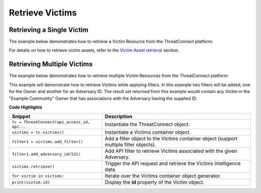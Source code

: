 Retrieve Victims
----------------

Retrieving a Single Victim
^^^^^^^^^^^^^^^^^^^^^^^^^^

The example below demonstrates how to retrieve a Victim Resource from the ThreatConnect platform:

.. code-block:: python
    :linenos:

    ...

    tc = ThreatConnect(api_access_id, api_secret_key, api_default_org, api_base_url)

    victims = tc.victims()

    # set a filter to retrieve the victim with the id: 123456
    filter1 = victims.add_filter()
    filter1.add_id(123456)

    try:
        victims.retrieve()
    except RuntimeError as e:
        print('Error: {0}'.format(e))
        sys.exit(1)

    for victim in victims:
        print(obj.id)
        print(obj.name)
        print(obj.nationality)
        print(obj.org)
        print(obj.suborg)
        print(obj.work_location)
        print(obj.weblink)

For details on how to retrieve victim assets, refer to the `Victim Asset retrieval <https://docs.threatconnect.com/en/latest/python/python_sdk.html#retrieve-victim-assets>`_ section.

Retrieving Multiple Victims
^^^^^^^^^^^^^^^^^^^^^^^^^^^

The example below demonstrates how to retrieve multiple Victim Resources from the ThreatConnect platform:

.. code-block:: python
    :linenos:

    ...

    tc = ThreatConnect(api_access_id, api_secret_key, api_default_org, api_base_url)

    victims = tc.victims()
    owner = 'Example Community'

    filter1 = victims.add_filter()
    filter1.add_owner(owner)
    filter1.add_adversary_id(531)

    try:
        victims.retrieve()
    except RuntimeError as e:
        print('Error: {0}'.format(e))
        sys.exit(1)

    for victim in victims:
        print(obj.id)
        print(obj.name)
        print(obj.nationality)
        print(obj.org)
        print(obj.suborg)
        print(obj.work_location)
        print(obj.weblink)

This example will demonstrate how to retrieve Victims while applying
filters. In this example two filters will be added, one for the Owner
and another for an Adversary ID. The result set returned from this
example would contain any Victim in the "Example Community" Owner that
has associations with the Adversary having the supplied ID.

**Code Highlights**

+----------------------------------------------+----------------------------------------------------------------------------------------+
| Snippet                                      | Description                                                                            |
+==============================================+========================================================================================+
| ``tc = ThreatConnect(api_access_id, api...`` | Instantiate the ThreatConnect object.                                                  |
+----------------------------------------------+----------------------------------------------------------------------------------------+
| ``victims = tc.victims()``                   | Instantiate a Victims container object.                                                |
+----------------------------------------------+----------------------------------------------------------------------------------------+
| ``filter1 = victims.add_filter()``           | Add a filter object to the Victims container object (support multiple filter objects). |
+----------------------------------------------+----------------------------------------------------------------------------------------+
| ``filter1.add_adversary_id(531)``            | Add API filter to retrieve Victims associated with the given Adversary.                |
+----------------------------------------------+----------------------------------------------------------------------------------------+
| ``victims.retrieve()``                       | Trigger the API request and retrieve the Victims intelligence data.                    |
+----------------------------------------------+----------------------------------------------------------------------------------------+
| ``for victim in victims:``                   | Iterate over the Victims container object generator.                                   |
+----------------------------------------------+----------------------------------------------------------------------------------------+
| ``print(victim.id)``                         | Display the **id** property of the Victim object.                                      |
+----------------------------------------------+----------------------------------------------------------------------------------------+
